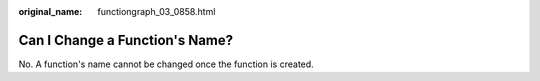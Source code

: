 :original_name: functiongraph_03_0858.html

.. _functiongraph_03_0858:

Can I Change a Function's Name?
===============================

No. A function's name cannot be changed once the function is created.
